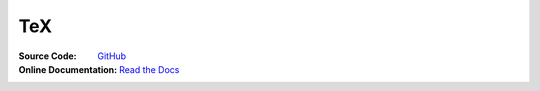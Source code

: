 TeX
===
:Source Code:
	`GitHub <https://github.com/Iydon/tex>`_
:Online Documentation:
	`Read the Docs <https://python-cookbook.readthedocs.io>`_
